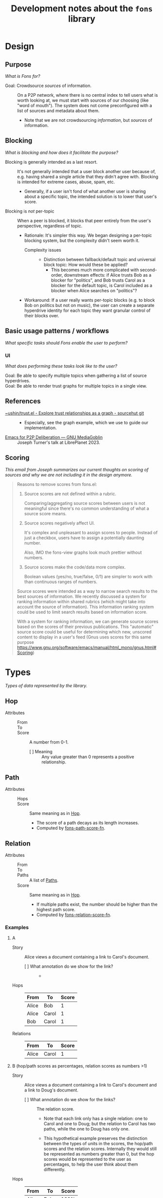 :PROPERTIES:
:ID:       e8a9e175-884a-4b4d-bea0-2c524a4f9c9a
:END:
#+TITLE: Development notes about the ~fons~ library

* Design

** Purpose

/What is Fons for?/

+ Goal: Crowdsource /sources/ of information. :: On a P2P network, where there is no central index to tell users what is worth looking at, we must start with sources of our choosing (like "word of mouth").  The system does not come preconfigured with a list of sources and metadata about them.
  - Note that we are not crowdsourcing /information/, but /sources/ of information.

** Blocking

/What is blocking and how does it facilitate the purpose?/

+ Blocking is generally intended as a last resort. :: It's not generally intended that a user block another user because of, e.g. having shared a single article that they didn't agree with.  Blocking is intended for extreme cases, abuse, spam, etc.
  - Generally, if a user isn't fond of what another user is sharing about a specific topic, the intended solution is to lower that user's score.
+ Blocking is /not/ per-topic :: When a peer is blocked, it blocks that peer entirely from the user's perspective, regardless of topic.
  - Rationale: It's simpler this way.  We began designing a per-topic blocking system, but the complexity didn't seem worth it.
    * Complexity issues ::
      + Distinction between fallback/default topic and universal block topic: How would these be applied?
        - This becomes much more complicated with second-order, downstream effects: if Alice trusts Bob as a blocker for "politics", and Bob trusts Carol as a blocker for the default topic, is Carol included as a blocker when Alice searches on "politics"?
  - Workaround: If a user really wants per-topic blocks (e.g. to block Bob on politics but not on music), the user can create a separate hyperdrive identity for each topic they want granular control of their blocks over.

** Basic usage patterns / workflows

/What specific tasks should Fons enable the user to perform?/

*** UI

/What does performing these tasks look like to the user?/

+ Goal: Be able to specify multiple topics when gathering a list of source hyperdrives. ::
+ Goal: Be able to render trust graphs for multiple topics in a single view. ::

# ** Topics

# + We're inspired by Alex Cobleigh's work on Trustnet.  In it, per-topic trust is included in the design, but as a layer on top of the fundamental trust system.
#   - Following that, we design the ~relations~ struct to not be topic-specific.  We add topics as a layer on top.

** References

+ [[https://git.sr.ht/~ushin/trust.el][~ushin/trust.el - Explore trust relationships as a graph - sourcehut git]] ::
  - Especially, see the graph example, which we use to guide our implementation.
+ [[https://media.libreplanet.org/u/libreplanet/m/emacs-for-p2p-deliberation/][Emacs for P2P Deliberation — GNU MediaGoblin]] :: Joseph Turner's talk at LibrePlanet 2023.

** Scoring

/This email from Joseph summarizes our current thoughts on scoring of sources and why we are not including it in the design anymore./

#+begin_quote
Reasons to remove scores from fons.el:

1. Source scores are not defined within a rubric.

    Comparing/aggregating source scores between users is not meaningful
    since there's no common understanding of what a source score means.

2. Source scores negatively affect UI.

    It's complex and unpleasant to assign scores to people. Instead of
    just a checkbox, users have to assign a potentially daunting number.

    Also, IMO the fons-view graphs look much prettier without numbers.

3. Source scores make the code/data more complex.

    Boolean values (yes/no, true/false, 0/1) are simpler to work with
    than continuous ranges of numbers.

Source scores were intended as a way to narrow search results to the
best sources of information.  We recently discussed a system for ranking
information within shared rubrics (which might take into account the
source of information).  This information ranking system could be used to
limit search results based on information score.

With a system for ranking information, we can generate source scores
based on the scores of their previous publications.  This "automatic"
source score could be useful for determining which new, unscored content
to display in a user's feed (Gnus uses scores for this same purpose
<https://www.gnu.org/software/emacs/manual/html_mono/gnus.html#Scoring>)
#+end_quote

* Types

/Types of data represented by the library./

** Hop
:PROPERTIES:
:ID:       d2cf6a99-44ce-4dc2-9ba3-3193555ae435
:END:

+ Attributes ::
  - From :: 
  - To :: 
  - Score :: A number from 0-1.
    * [ ] Meaning :: Any value greater than 0 represents a positive relationship.

** Path
:PROPERTIES:
:ID:       16fa8d27-5cd7-440b-969b-21fc88020a03
:END:

+ Attributes ::
  - Hops ::
  - Score :: Same meaning as in [[id:d2cf6a99-44ce-4dc2-9ba3-3193555ae435][Hop]].
    * The score of a path decays as its length increases.
    * Computed by [[id:8a65ecf2-7025-4e03-a1db-cf0997f5ddba][fons-path-score-fn]].

** Relation

+ Attributes ::
  - From ::
  - To ::
  - Paths :: A list of [[id:16fa8d27-5cd7-440b-969b-21fc88020a03][Paths]].
  - Score :: Same meaning as in [[id:d2cf6a99-44ce-4dc2-9ba3-3193555ae435][Hop]].
    * If multiple paths exist, the number should be higher than the highest path score.
    * Computed by [[id:496b1d1e-85f4-493c-bb95-4303435e6f76][fons-relation-score-fn]].

*** Examples

**** A

+ Story :: Alice views a document containing a link to Carol's document.

  - [ ] What annotation do we show for the link? ::
    + 

+ Hops :: 

  | From  | To    | Score |
  |-------+-------+-------|
  | Alice | Bob   |     1 |
  | Alice | Carol |     1 |
  | Bob   | Carol |     1 |

+ Relations ::

  | From  | To    | Score |
  |-------+-------+-------|
  | Alice | Carol |     1 |

**** B (hop/path scores as percentages, relation scores as numbers >1)

+ Story :: Alice views a document containing a link to Carol's document and a link to Doug's document.

  - [ ] What annotation do we show for the links? :: The relation score.

    * Note that each link only has a single relation: one to Carol and one to Doug; but the relation to Carol has two paths, while the one to Doug has only one.

    * This hypothetical example preserves the distinction between the types of units in the scores, the hop/path scores and the relation scores.  Internally they would still be represented as numbers greater than 0, but the hop scores would be represented to the user as percentages, to help the user think about them differently.

+ Hops :: 

  | From  | To    | Score |
  |-------+-------+-------|
  | Alice | Bob   |  100% |
  | Alice | Carol |  100% |
  | Bob   | Carol |  100% |
  | Bob   | Doug  |  100% |

+ Relations ::

  | From  | To    | Score |
  |-------+-------+-------|
  | Alice | Carol |  1.75 |
  | Alice | Doug  |  0.75 |

**** C (American academic-style grading)

+ Story :: Alice views a document containing a link to Carol's document and a link to Doug's document.

  - Note that each link only has a single relation: one to Carol and one to Doug; but the relation to Carol has two paths, while the one to Doug has only one.

  - [ ] What annotation do we show for the links? ::

    * Bob :: A
    * Carol :: A+
    * Doug :: C

+ Hops :: 

  | From  | To    | Score |
  |-------+-------+-------|
  | Alice | Bob   |  100% |
  | Alice | Carol |  100% |
  | Bob   | Carol |  100% |
  | Bob   | Doug  |  100% |

+ Relations ::

  | From  | To    | Score |
  |-------+-------+-------|
  | Alice | Bob   |     1 |
  | Alice | Carol |  1.75 |
  | Alice | Doug  |  0.75 |

**** D  Tie-breaker

With this approach, no relation score is generated.  To compare
relations, first sort by the 1-hop (direct) scores.  Wherever there
is a tie, sort by the 2-hop (indirect) scores, and so on...

+ Story :: Alice wants to view some search results, with content
  sorted by highest-scoring author.

+ Hops ::

  | From  | To    | Score |
  |-------+-------+-------|
  | Alice | Bob   |     1 |
  | Alice | Carol |     1 |
  | Bob   | Carol |     1 |
  | Bob   | Doug  |     1 |

+ Paths ::

  | Hops                  | Score                           |
  |-----------------------+---------------------------------|
  | Alice -> Bob          | 1                               |
  | Alice -> Carol        | 1                               |
  | Alice -> Bob -> Carol | 0.75 (depends on path score fn) |
  | Alice -> Bob -> Doug  | 0.75 (depends on path score fn) |

+ Relations (sorted from highest to lowest) ::

  | From  | To    | Score                     |
  |-------+-------+---------------------------|
  | Alice | Carol | 1 (1 hop) + 0.75 (2 hops) |
  | Alice | Bob   | 1 (1 hop)                 |
  | Alice | Doug  | 0 (1 hop) + 0.75 (2 hops) |

**** E Divide user's energy among all peers (Appleseed)

We could implement the Appleseed algo in Elisp:

- [[https://link.springer.com/article/10.1007/s10796-005-4807-3][Original paper]]
- [[https://github.com/cblgh/appleseed-metric][Javascript implementation]]

** Serialization

              #+begin_src js-json
                // NOTE: Uppercase letters represent placeholder values.
                {
                  "version": "0.1",
                  "blocked": [
                    "PUBLIC_KEY1",
                    "PUBLIC_KEY2"
                  ],
                  "blockers": [
                    "PUBLIC_KEY1",
                    "PUBLIC_KEY2"
                  ],
                  "sources": [
                    "PUBLIC_KEY1",
                    "PUBLIC_KEY2"
                  ]
                }
              #+end_src

** fons-path-score-fn (PATH)
:PROPERTIES:
:ID:       8a65ecf2-7025-4e03-a1db-cf0997f5ddba
:END:



** fons-score-relation-fn (RELATION)
:PROPERTIES:
:ID:       496b1d1e-85f4-493c-bb95-4303435e6f76
:END:

What should it return?  What data does it need for its computation?

- Should return :: A number from 0-1.

- Needs to know ::

  + Paths between FROM and TO.

  + 

** fons-hop-score

